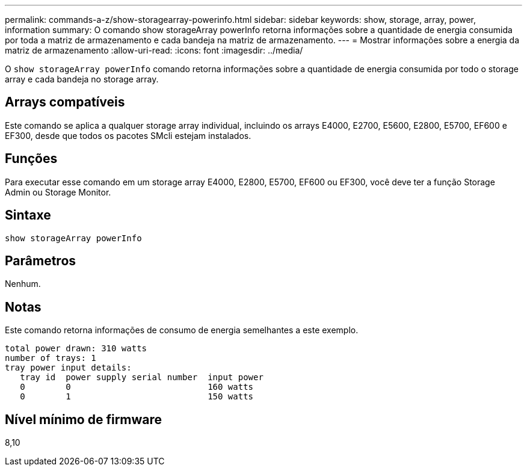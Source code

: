 ---
permalink: commands-a-z/show-storagearray-powerinfo.html 
sidebar: sidebar 
keywords: show, storage, array, power, information 
summary: O comando show storageArray powerInfo retorna informações sobre a quantidade de energia consumida por toda a matriz de armazenamento e cada bandeja na matriz de armazenamento. 
---
= Mostrar informações sobre a energia da matriz de armazenamento
:allow-uri-read: 
:icons: font
:imagesdir: ../media/


[role="lead"]
O `show storageArray powerInfo` comando retorna informações sobre a quantidade de energia consumida por todo o storage array e cada bandeja no storage array.



== Arrays compatíveis

Este comando se aplica a qualquer storage array individual, incluindo os arrays E4000, E2700, E5600, E2800, E5700, EF600 e EF300, desde que todos os pacotes SMcli estejam instalados.



== Funções

Para executar esse comando em um storage array E4000, E2800, E5700, EF600 ou EF300, você deve ter a função Storage Admin ou Storage Monitor.



== Sintaxe

[source, cli]
----
show storageArray powerInfo
----


== Parâmetros

Nenhum.



== Notas

Este comando retorna informações de consumo de energia semelhantes a este exemplo.

[listing]
----
total power drawn: 310 watts
number of trays: 1
tray power input details:
   tray id  power supply serial number  input power
   0        0                           160 watts
   0        1                           150 watts
----


== Nível mínimo de firmware

8,10
